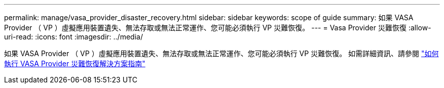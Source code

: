 ---
permalink: manage/vasa_provider_disaster_recovery.html 
sidebar: sidebar 
keywords: scope of guide 
summary: 如果 VASA Provider （ VP ）虛擬應用裝置遺失、無法存取或無法正常運作、您可能必須執行 VP 災難恢復。  
---
= Vasa Provider 災難恢復
:allow-uri-read: 
:icons: font
:imagesdir: ../media/


[role="lead"]
如果 VASA Provider （ VP ）虛擬應用裝置遺失、無法存取或無法正常運作、您可能必須執行 VP 災難恢復。
如需詳細資訊、請參閱 https://kb.netapp.com/mgmt/OTV/Virtual_Storage_Console/How_to_perform_a_VASA_Provider_Disaster_Recovery_-_Resolution_Guide["如何執行 VASA Provider 災難恢復解決方案指南"]

